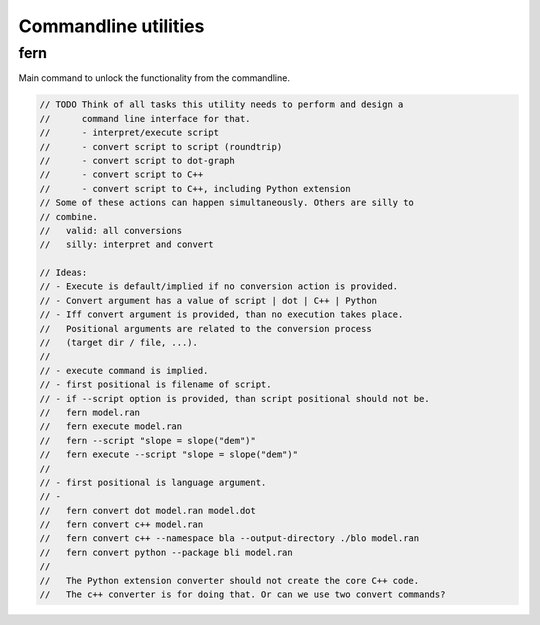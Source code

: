 *********************
Commandline utilities
*********************

fern
====
Main command to unlock the functionality from the commandline.

.. code-block:: c++

  // TODO Think of all tasks this utility needs to perform and design a
  //      command line interface for that.
  //      - interpret/execute script
  //      - convert script to script (roundtrip)
  //      - convert script to dot-graph
  //      - convert script to C++
  //      - convert script to C++, including Python extension
  // Some of these actions can happen simultaneously. Others are silly to
  // combine.
  //   valid: all conversions
  //   silly: interpret and convert

  // Ideas:
  // - Execute is default/implied if no conversion action is provided.
  // - Convert argument has a value of script | dot | C++ | Python
  // - Iff convert argument is provided, than no execution takes place.
  //   Positional arguments are related to the conversion process
  //   (target dir / file, ...).
  //
  // - execute command is implied.
  // - first positional is filename of script.
  // - if --script option is provided, than script positional should not be.
  //   fern model.ran
  //   fern execute model.ran
  //   fern --script "slope = slope("dem")"
  //   fern execute --script "slope = slope("dem")"
  //
  // - first positional is language argument.
  // - 
  //   fern convert dot model.ran model.dot
  //   fern convert c++ model.ran
  //   fern convert c++ --namespace bla --output-directory ./blo model.ran
  //   fern convert python --package bli model.ran
  //
  //   The Python extension converter should not create the core C++ code.
  //   The c++ converter is for doing that. Or can we use two convert commands?

